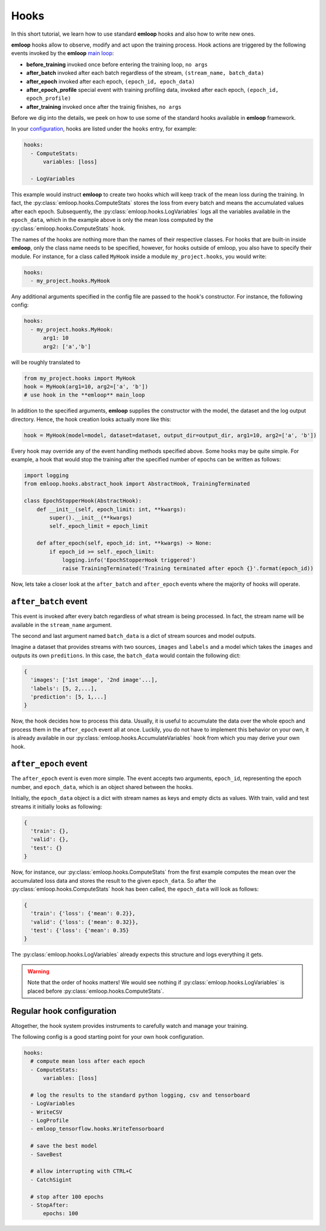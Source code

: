 Hooks
*****

In this short tutorial, we learn how to use standard **emloop** hooks and also how 
to write new ones.

**emloop** hooks allow to observe, modify and act upon the training process.
Hook actions are triggered by the following events invoked by the **emloop** `main loop <main_loop.html>`_:

- **before_training** invoked once before entering the training loop, ``no args``
- **after_batch** invoked after each batch regardless of the stream, ``(stream_name, batch_data)``
- **after_epoch** invoked after each epoch, ``(epoch_id, epoch_data)``
- **after_epoch_profile** special event with training profiling data, invoked after each epoch, ``(epoch_id, epoch_profile)``
- **after_training** invoked once after the trainig finishes, ``no args``

Before we dig into the details, we peek on how to use some of the standard hooks 
available in **emloop** framework.

In your `configuration <config.html>`_, hooks are listed under the ``hooks`` 
entry, for example:

.. code-block:: yaml

    hooks:
      - ComputeStats:
          variables: [loss]

      - LogVariables

This example would instruct **emloop** to create two hooks which will keep track of 
the mean loss during the training.
In fact, the :py:class:`emloop.hooks.ComputeStats` stores the loss from every batch and means the accumulated values after
each epoch.
Subsequently, the :py:class:`emloop.hooks.LogVariables` logs all the variables available in the ``epoch_data``, which
in the example above is only the mean loss computed by the :py:class:`emloop.hooks.ComputeStats` hook.

The names of the hooks are nothing more than the names of their respective classes.
For hooks that are built-in inside **emloop**, only the class name needs to be specified,
however, for hooks outside of emloop, you also have to specify their module. For instance,
for a class called ``MyHook`` inside a module ``my_project.hooks``, you would write:

.. code-block:: yaml

    hooks:
      - my_project.hooks.MyHook

Any additional arguments specified in the config file are passed to the hook's constructor.
For instance, the following config:

.. code-block:: yaml

    hooks:
      - my_project.hooks.MyHook:
          arg1: 10
          arg2: ['a','b']

will be roughly translated to

.. code-block:: python

    from my_project.hooks import MyHook
    hook = MyHook(arg1=10, arg2=['a', 'b'])
    # use hook in the **emloop** main_loop

In addition to the specified arguments, **emloop** supplies the constructor with the model,
the dataset and the log output directory.
Hence, the hook creation looks actually more like this:

.. code-block:: python

    hook = MyHook(model=model, dataset=dataset, output_dir=output_dir, arg1=10, arg2=['a', 'b'])

Every hook may override any of the event handling methods specified above. Some hooks may be quite simple.
For example, a hook that would stop the training after the specified number of epochs can be written as follows:

.. code-block:: python

    import logging
    from emloop.hooks.abstract_hook import AbstractHook, TrainingTerminated

    class EpochStopperHook(AbstractHook):
        def __init__(self, epoch_limit: int, **kwargs):
            super().__init__(**kwargs)
            self._epoch_limit = epoch_limit

        def after_epoch(self, epoch_id: int, **kwargs) -> None:
            if epoch_id >= self._epoch_limit:
                logging.info('EpochStopperHook triggered')
                raise TrainingTerminated('Training terminated after epoch {}'.format(epoch_id))

Now, lets take a closer look at the ``after_batch`` and ``after_epoch`` events where the majority
of hooks will operate.

``after_batch`` event
=====================

This event is invoked after every batch regardless of what stream is being processed.
In fact, the stream name will be available in the ``stream_name`` argument.

The second and last argument named ``batch_data`` is a dict of stream sources and model outputs.

Imagine a dataset that provides streams with two sources, ``images`` and ``labels`` and a model which
takes the ``images`` and outputs its own ``preditions``.
In this case, the ``batch_data`` would contain the following dict:

.. code-block:: python

    {
      'images': ['1st image', '2nd image'...],
      'labels': [5, 2,...],
      'prediction': [5, 1,...]
    }

Now, the hook decides how to process this data. Usually, it is useful to accumulate the data over
the whole epoch and process them in the ``after_epoch`` event all at once.
Luckily, you do not have to implement this behavior on your own, it is already
available in our :py:class:`emloop.hooks.AccumulateVariables` hook from which
you may derive your own hook.

``after_epoch`` event
=====================

The ``after_epoch`` event is even more simple.
The event accepts two arguments, ``epoch_id``, representing the epoch number, and
``epoch_data``, which is an object shared between the hooks.

Initially, the ``epoch_data`` object is a dict with stream names as keys and empty dicts as values.
With train, valid and test streams it initially looks as following:

.. code-block:: python

    {
      'train': {},
      'valid': {},
      'test': {}
    }

Now, for instance, our :py:class:`emloop.hooks.ComputeStats` from the first example computes the mean over the
accumulated loss data and stores the result to the given ``epoch_data``. So after
the :py:class:`emloop.hooks.ComputeStats` hook has been called, the ``epoch_data`` will look as follows:

.. code-block:: python

    {
      'train': {'loss': {'mean': 0.2}},
      'valid': {'loss': {'mean': 0.32}},
      'test': {'loss': {'mean': 0.35}
    }

The :py:class:`emloop.hooks.LogVariables` already expects this structure and logs everything it gets.

.. warning::
    Note that the order of hooks matters! We would see nothing if 
    :py:class:`emloop.hooks.LogVariables` is placed before :py:class:`emloop.hooks.ComputeStats`.

Regular hook configuration
==========================

Altogether, the hook system provides instruments to carefully watch and manage your training.

The following config is a good starting point for your own hook configuration.

.. code-block:: yaml
  
    hooks:
      # compute mean loss after each epoch
      - ComputeStats:
          variables: [loss]

      # log the results to the standard python logging, csv and tensorboard
      - LogVariables
      - WriteCSV
      - LogProfile
      - emloop_tensorflow.hooks.WriteTensorboard

      # save the best model
      - SaveBest

      # allow interrupting with CTRL+C
      - CatchSigint

      # stop after 100 epochs
      - StopAfter:
          epochs: 100
